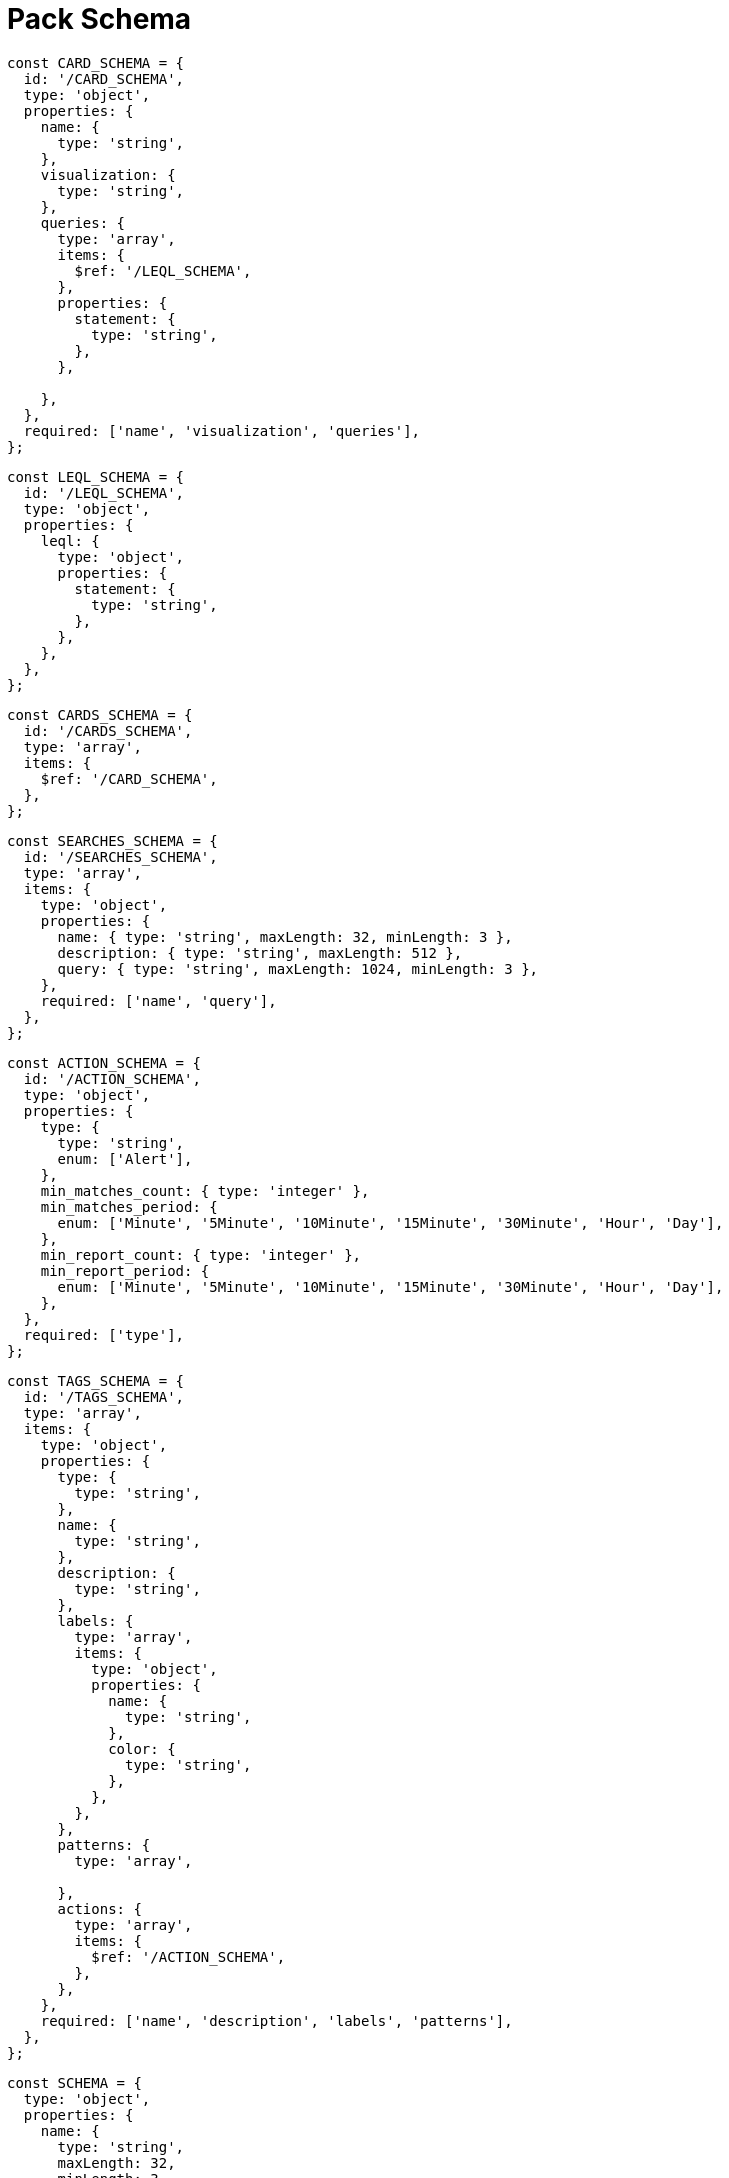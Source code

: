 = Pack Schema

[source,javascript]
----
const CARD_SCHEMA = {
  id: '/CARD_SCHEMA',
  type: 'object',
  properties: {
    name: {
      type: 'string',
    },
    visualization: {
      type: 'string',
    },
    queries: {
      type: 'array',
      items: {
        $ref: '/LEQL_SCHEMA',
      },
      properties: {
        statement: {
          type: 'string',
        },
      },

    },
  },
  required: ['name', 'visualization', 'queries'],
};
----

[source,javascript]
----
const LEQL_SCHEMA = {
  id: '/LEQL_SCHEMA',
  type: 'object',
  properties: {
    leql: {
      type: 'object',
      properties: {
        statement: {
          type: 'string',
        },
      },
    },
  },
};
----

[source,javascript]
----
const CARDS_SCHEMA = {
  id: '/CARDS_SCHEMA',
  type: 'array',
  items: {
    $ref: '/CARD_SCHEMA',
  },
};
----

[source,javascript]
----
const SEARCHES_SCHEMA = {
  id: '/SEARCHES_SCHEMA',
  type: 'array',
  items: {
    type: 'object',
    properties: {
      name: { type: 'string', maxLength: 32, minLength: 3 },
      description: { type: 'string', maxLength: 512 },
      query: { type: 'string', maxLength: 1024, minLength: 3 },
    },
    required: ['name', 'query'],
  },
};
----

[source,javascript]
----
const ACTION_SCHEMA = {
  id: '/ACTION_SCHEMA',
  type: 'object',
  properties: {
    type: {
      type: 'string',
      enum: ['Alert'],
    },
    min_matches_count: { type: 'integer' },
    min_matches_period: {
      enum: ['Minute', '5Minute', '10Minute', '15Minute', '30Minute', 'Hour', 'Day'],
    },
    min_report_count: { type: 'integer' },
    min_report_period: {
      enum: ['Minute', '5Minute', '10Minute', '15Minute', '30Minute', 'Hour', 'Day'],
    },
  },
  required: ['type'],
};
----

[source,javascript]
----
const TAGS_SCHEMA = {
  id: '/TAGS_SCHEMA',
  type: 'array',
  items: {
    type: 'object',
    properties: {
      type: {
        type: 'string',
      },
      name: {
        type: 'string',
      },
      description: {
        type: 'string',
      },
      labels: {
        type: 'array',
        items: {
          type: 'object',
          properties: {
            name: {
              type: 'string',
            },
            color: {
              type: 'string',
            },
          },
        },
      },
      patterns: {
        type: 'array',

      },
      actions: {
        type: 'array',
        items: {
          $ref: '/ACTION_SCHEMA',
        },
      },
    },
    required: ['name', 'description', 'labels', 'patterns'],
  },
};
----

[source,javascript]
----
const SCHEMA = {
  type: 'object',
  properties: {
    name: {
      type: 'string',
      maxLength: 32,
      minLength: 3,
    },
    description: {
      type: 'string',
      maxLength: 512,
    },
    searches: SEARCHES_SCHEMA,
    tags: TAGS_SCHEMA,
    cards: CARDS_SCHEMA,
  },
};
----

[source,javascript]
----
const Schemas = {
  CARD_SCHEMA,
  CARDS_SCHEMA,
  LEQL_SCHEMA,
  SEARCHES_SCHEMA,
  ACTION_SCHEMA,
  SCHEMA,
  TAGS_SCHEMA,
};
----

[source,javascript]
----
export default Schemas;
----
